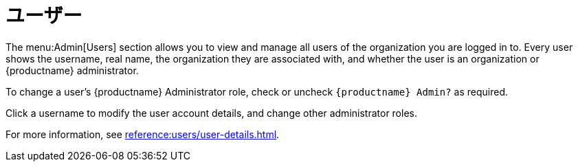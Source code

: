 [[ref-admin-users]]
= ユーザー

The menu:Admin[Users] section allows you to view and manage all users of the organization you are logged in to. Every user shows the username, real name, the organization they are associated with, and whether the user is an organization or {productname} administrator.

To change a user's {productname} Administrator role, check or uncheck [guimenu]``{productname} Admin?`` as required.

Click a username to modify the user account details, and change other administrator roles.

For more information, see xref:reference:users/user-details.adoc[].
